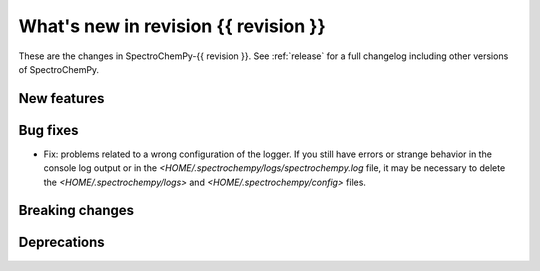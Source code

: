 
What's new in revision {{ revision }}
---------------------------------------------------------------------------------------

These are the changes in SpectroChemPy-{{ revision }}.
See :ref:`release` for a full changelog including other versions of SpectroChemPy.

..
   Do not remove the `revision` marker. It will be replaced during doc building.
   Also do not delete the section titles.
   Add your list of changes between (Add here) and (section) comments
   keeping a blank line before and after this list.


.. section

New features
~~~~~~~~~~~~
.. Add here new public features (do not delete this comment)


.. section

Bug fixes
~~~~~~~~~
.. Add here new bug fixes (do not delete this comment)

* Fix: problems related to a wrong configuration of the logger.
  If you still have errors or strange behavior in the console
  log output or in the `<HOME/.spectrochempy/logs/spectrochempy.log` file,
  it may be necessary to delete the `<HOME/.spectrochempy/logs>`
  and `<HOME/.spectrochempy/config>` files.

.. section

Breaking changes
~~~~~~~~~~~~~~~~
.. Add here new breaking changes (do not delete this comment)


.. section

Deprecations
~~~~~~~~~~~~
.. Add here new deprecations (do not delete this comment)
